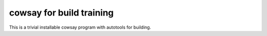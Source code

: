 cowsay for build training
-------------------------

This is a trivial installable cowsay program with autotools
for building.

